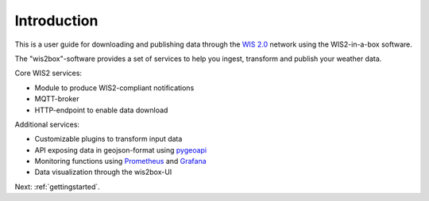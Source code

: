 .. _introduction:

Introduction
============

This is a user guide for downloading and publishing data through the `WIS 2.0`_ network using the WIS2-in-a-box software.

The "wis2box"-software provides a set of services to help you ingest, transform and publish your weather data. 

Core WIS2 services:

* Module to produce WIS2-compliant notifications
* MQTT-broker
* HTTP-endpoint to enable data download

Additional services:

* Customizable plugins to transform input data
* API exposing data in geojson-format using `pygeoapi`_
* Monitoring functions using `Prometheus`_ and `Grafana`_
* Data visualization through the wis2box-UI

Next: :ref:`gettingstarted`.

.. _`WIS 2.0`: https://community.wmo.int/activity-areas/wis/wis2-implementation
.. _`pygeoapi`: https://pygeoapi.io/
.. _`Prometheus`: https://prometheus.io/docs/introduction/overview/
.. _`Grafana`: https://grafana.com/docs/grafana/latest/introduction/